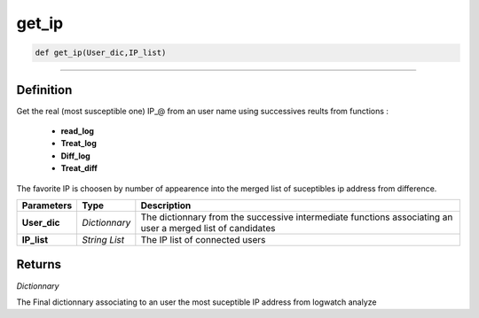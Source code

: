 get_ip
======

.. code-block:: python

	def get_ip(User_dic,IP_list)

______________________________________________________________________________________________________

Definition
----------

Get the real (most susceptible one) IP_@ from an user name using successives reults from functions :

	* **read_log**
	* **Treat_log**
	* **Diff_log**
	* **Treat_diff**

The favorite IP is choosen by number of appearence into the merged list of suceptibles ip address from difference.

=============== =============== ===========================================================================================================
**Parameters**   **Type**       **Description**
**User_dic**     *Dictionnary*  The dictionnary from the successive intermediate functions associating an user a merged list of candidates
**IP_list**      *String List*  The IP list of connected users
=============== =============== ===========================================================================================================

Returns
-------

*Dictionnary*

The Final dictionnary associating to an user the most suceptible IP address from logwatch analyze